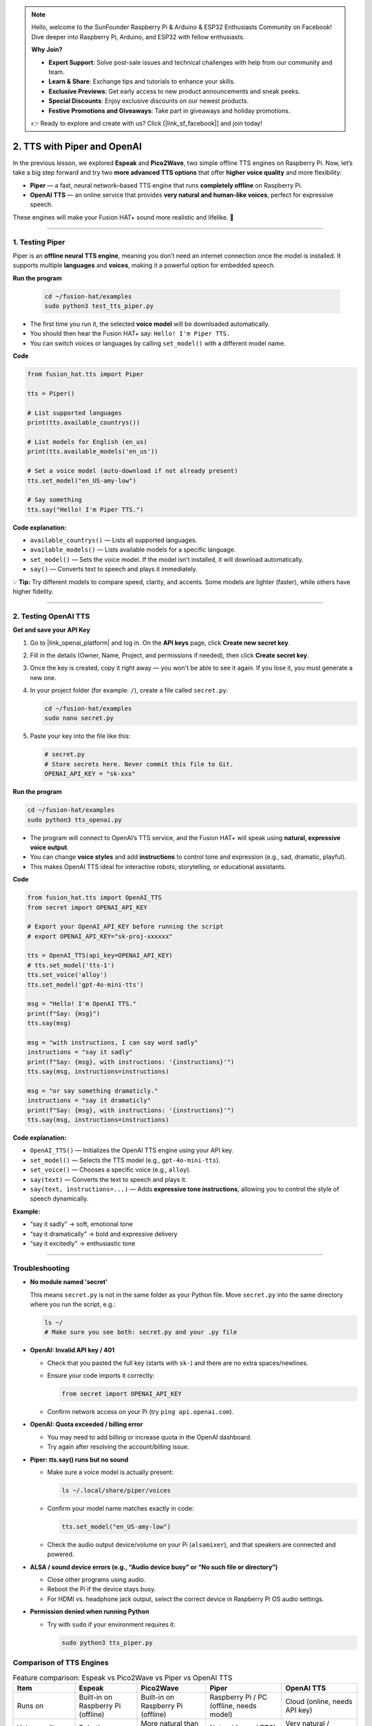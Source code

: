 .. note::

    Hello, welcome to the SunFounder Raspberry Pi & Arduino & ESP32 Enthusiasts Community on Facebook! Dive deeper into Raspberry Pi, Arduino, and ESP32 with fellow enthusiasts.

    **Why Join?**

    - **Expert Support**: Solve post-sale issues and technical challenges with help from our community and team.
    - **Learn & Share**: Exchange tips and tutorials to enhance your skills.
    - **Exclusive Previews**: Get early access to new product announcements and sneak peeks.
    - **Special Discounts**: Enjoy exclusive discounts on our newest products.
    - **Festive Promotions and Giveaways**: Take part in giveaways and holiday promotions.

    👉 Ready to explore and create with us? Click [|link_sf_facebook|] and join today!

2. TTS with Piper and OpenAI
========================================================

In the previous lesson, we explored **Espeak** and **Pico2Wave**, two simple offline TTS engines on Raspberry Pi.  
Now, let’s take a big step forward and try two **more advanced TTS options** that offer **higher voice quality** and more flexibility:

* **Piper** — a fast, neural network–based TTS engine that runs **completely offline** on Raspberry Pi.  
* **OpenAI TTS** — an online service that provides **very natural and human-like voices**, perfect for expressive speech.

These engines will make your Fusion HAT+ sound more realistic and lifelike. 🚀

----

.. _test_piper:

1. Testing Piper
------------------

Piper is an **offline neural TTS engine**, meaning you don’t need an internet connection once the model is installed.  
It supports multiple **languages** and **voices**, making it a powerful option for embedded speech.

**Run the program**

  .. code-block:: bash
  
      cd ~/fusion-hat/examples
      sudo python3 test_tts_piper.py

* The first time you run it, the selected **voice model** will be downloaded automatically.  
* You should then hear the Fusion HAT+ say: ``Hello! I'm Piper TTS.``  
* You can switch voices or languages by calling ``set_model()`` with a different model name.

**Code**

.. code-block:: python

  from fusion_hat.tts import Piper

  tts = Piper()

  # List supported languages
  print(tts.available_countrys())

  # List models for English (en_us)
  print(tts.available_models('en_us'))

  # Set a voice model (auto-download if not already present)
  tts.set_model("en_US-amy-low")

  # Say something
  tts.say("Hello! I'm Piper TTS.")

**Code explanation:**

* ``available_countrys()`` — Lists all supported languages.  
* ``available_models()`` — Lists available models for a specific language.  
* ``set_model()`` — Sets the voice model. If the model isn’t installed, it will download automatically.  
* ``say()`` — Converts text to speech and plays it immediately.

💡 **Tip:** Try different models to compare speed, clarity, and accents. Some models are lighter (faster), while others have higher fidelity.

----

2. Testing OpenAI TTS
-------------------------------

**Get and save your API Key**

#. Go to |link_openai_platform| and log in. On the **API keys** page, click **Create new secret key**.

   .. image:: img/llm_openai_create.png

#. Fill in the details (Owner, Name, Project, and permissions if needed), then click **Create secret key**.

   .. image:: img/llm_openai_create_confirm.png

#. Once the key is created, copy it right away — you won't be able to see it again. If you lose it, you must generate a new one.

   .. image:: img/llm_openai_copy.png

#. In your project folder (for example: ``/``), create a file called ``secret.py``:

   .. code-block:: bash

       cd ~/fusion-hat/examples
       sudo nano secret.py

#. Paste your key into the file like this:

   .. code-block:: python

       # secret.py
       # Store secrets here. Never commit this file to Git.
       OPENAI_API_KEY = "sk-xxx"

**Run the program**

.. code-block:: bash
  
  cd ~/fusion-hat/examples
  sudo python3 tts_openai.py

* The program will connect to OpenAI’s TTS service, and the Fusion HAT+ will speak using **natural, expressive voice output**.  
* You can change **voice styles** and add **instructions** to control tone and expression (e.g., sad, dramatic, playful).  
* This makes OpenAI TTS ideal for interactive robots, storytelling, or educational assistants.


**Code**

.. code-block:: python

  from fusion_hat.tts import OpenAI_TTS
  from secret import OPENAI_API_KEY

  # Export your OpenAI_API_KEY before running the script
  # export OPENAI_API_KEY="sk-proj-xxxxxx"

  tts = OpenAI_TTS(api_key=OPENAI_API_KEY)
  # tts.set_model('tts-1')
  tts.set_voice('alloy')
  tts.set_model('gpt-4o-mini-tts')

  msg = "Hello! I'm OpenAI TTS."
  print(f"Say: {msg}")
  tts.say(msg)

  msg = "with instructions, I can say word sadly"
  instructions = "say it sadly"
  print(f"Say: {msg}, with instructions: '{instructions}'")
  tts.say(msg, instructions=instructions)

  msg = "or say something dramaticly."
  instructions = "say it dramaticly"
  print(f"Say: {msg}, with instructions: '{instructions}'")
  tts.say(msg, instructions=instructions)


**Code explanation:**

* ``OpenAI_TTS()`` — Initializes the OpenAI TTS engine using your API key.  
* ``set_model()`` — Selects the TTS model (e.g., ``gpt-4o-mini-tts``).  
* ``set_voice()`` — Chooses a specific voice (e.g., ``alloy``).  
* ``say(text)`` — Converts the text to speech and plays it.  
* ``say(text, instructions=...)`` — Adds **expressive tone instructions**, allowing you to control the style of speech dynamically.

**Example:** 

- “say it sadly” → soft, emotional tone  
- “say it dramatically” → bold and expressive delivery  
- “say it excitedly” → enthusiastic tone

----

Troubleshooting
-------------------

* **No module named 'secret'**

  This means ``secret.py`` is not in the same folder as your Python file.
  Move ``secret.py`` into the same directory where you run the script, e.g.:

  .. code-block:: bash

     ls ~/
     # Make sure you see both: secret.py and your .py file

* **OpenAI: Invalid API key / 401**

  * Check that you pasted the full key (starts with ``sk-``) and there are no extra spaces/newlines.
  * Ensure your code imports it correctly:

    .. code-block:: python

       from secret import OPENAI_API_KEY

  * Confirm network access on your Pi (try ``ping api.openai.com``).  

* **OpenAI: Quota exceeded / billing error**

  * You may need to add billing or increase quota in the OpenAI dashboard.
  * Try again after resolving the account/billing issue.

* **Piper: tts.say() runs but no sound**

  * Make sure a voice model is actually present:

    .. code-block:: bash

       ls ~/.local/share/piper/voices

  * Confirm your model name matches exactly in code:

    .. code-block:: python

       tts.set_model("en_US-amy-low")

  * Check the audio output device/volume on your Pi (``alsamixer``), and that speakers are connected and powered.

* **ALSA / sound device errors (e.g., “Audio device busy” or “No such file or directory”)**

  * Close other programs using audio.
  * Reboot the Pi if the device stays busy.
  * For HDMI vs. headphone jack output, select the correct device in Raspberry Pi OS audio settings.

* **Permission denied when running Python**

  * Try with ``sudo`` if your environment requires it:

    .. code-block:: bash

       sudo python3 tts_piper.py

Comparison of TTS Engines
-------------------------

.. list-table:: Feature comparison: Espeak vs Pico2Wave vs Piper vs OpenAI TTS
   :header-rows: 1
   :widths: 18 18 20 22 22

   * - Item
     - Espeak
     - Pico2Wave
     - Piper
     - OpenAI TTS
   * - Runs on
     - Built-in on Raspberry Pi (offline)
     - Built-in on Raspberry Pi (offline)
     - Raspberry Pi / PC (offline, needs model)
     - Cloud (online, needs API key)
   * - Voice quality
     - Robotic
     - More natural than Espeak
     - Natural (neural TTS)
     - Very natural / human-like
   * - Controls
     - Speed, pitch, volume
     - Limited controls
     - Choose different voices/models
     - Choose model and voices
   * - Languages
     - Many (quality varies)
     - Limited set
     - Many voices/languages available
     - Best in English (others vary by availability)
   * - Latency / speed
     - Very fast
     - Fast
     - Real-time on Pi 4/5 with “low” models
     - Network-dependent (usually low latency)
   * - Setup
     - Minimal
     - Minimal
     - Download ``.onnx`` + ``.onnx.json`` models
     - Create API key, install client
   * - Best for
     - Quick tests, basic prompts
     - Slightly better offline voice
     - Local projects with better quality
     - Highest quality, rich voice options
